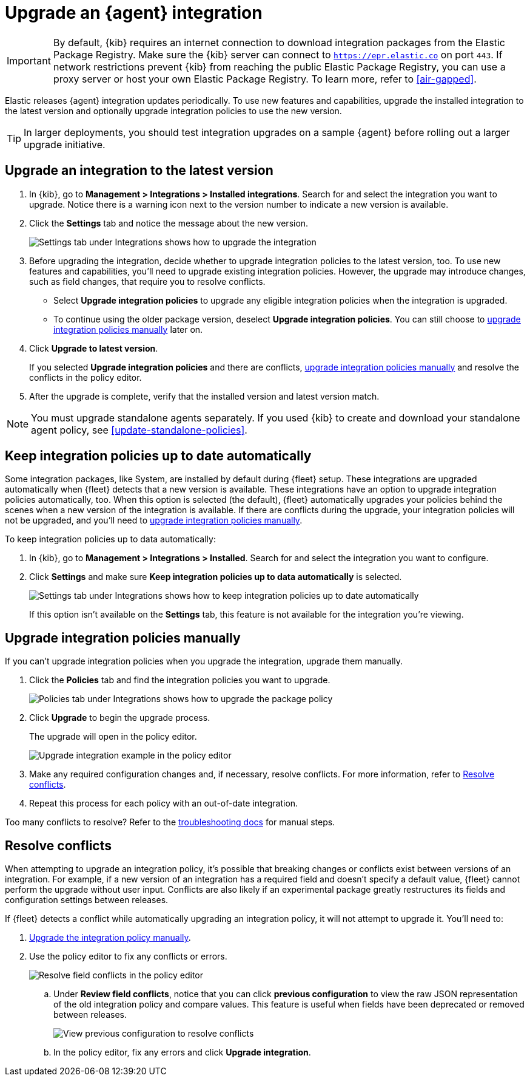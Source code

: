 [[upgrade-integration]]
= Upgrade an {agent} integration

IMPORTANT: By default, {kib} requires an internet connection to download
integration packages from the Elastic Package Registry. Make sure the {kib}
server can connect to `https://epr.elastic.co` on port `443`. If network
restrictions prevent {kib} from reaching the public Elastic Package Registry,
you can use a proxy server or host your own Elastic Package Registry. To learn
more, refer to <<air-gapped>>. 

Elastic releases {agent} integration updates periodically. To use new features
and capabilities, upgrade the installed integration to the latest version and
optionally upgrade integration policies to use the new version.

TIP: In larger deployments, you should test integration upgrades on a sample
{agent} before rolling out a larger upgrade initiative.

[discrete]
[[upgrade-integration-to-latest-version]]
== Upgrade an integration to the latest version

. In {kib}, go to *Management > Integrations > Installed integrations*. Search
for and select the integration you want to upgrade. Notice there is a warning
icon next to the version number to indicate a new version is available.

. Click the *Settings* tab and notice the message about the new version.
+
[role="screenshot"]
image::images/upgrade-integration.png[Settings tab under Integrations shows how to upgrade the integration]

. Before upgrading the integration, decide whether to upgrade integration
policies to the latest version, too. To use new features and capabilities,
you'll need to upgrade existing integration policies. However, the upgrade may
introduce changes, such as field changes, that require you to resolve conflicts.
+
--
* Select *Upgrade integration policies* to upgrade any eligible integration
policies when the integration is upgraded.

* To continue using the older package version, deselect
*Upgrade integration policies*. You can still choose to
<<upgrade-integration-policies-manually,upgrade integration policies manually>>
later on.
--

. Click *Upgrade to latest version*.
+
If you selected *Upgrade integration policies* and there are conflicts,
<<upgrade-integration-policies-manually,upgrade integration policies manually>>
and resolve the conflicts in the policy editor.

. After the upgrade is complete, verify that the installed version and latest
version match.

NOTE: You must upgrade standalone agents separately. If you used {kib} to create
and download your standalone agent policy, see <<update-standalone-policies>>. 

[discrete]
[[upgrade-integration-policies-automatically]]
== Keep integration policies up to date automatically

Some integration packages, like System, are installed by default during {fleet}
setup. These integrations are upgraded automatically when {fleet} detects that a
new version is available. These integrations have an option to upgrade
integration policies automatically, too. When this option is selected (the
default), {fleet} automatically upgrades your policies behind the scenes when a
new version of the integration is available. If there are conflicts during the
upgrade, your integration policies will not be upgraded, and you'll need to
<<upgrade-integration-policies-manually,upgrade integration policies manually>>.

To keep integration policies up to data automatically:

. In {kib}, go to *Management > Integrations > Installed*. Search for and select
the integration you want to configure.

. Click *Settings* and make sure
*Keep integration policies up to data automatically* is selected. 
+
[role="screenshot"]
image::images/upgrade-integration-policies-automatically.png[Settings tab under Integrations shows how to keep integration policies up to date automatically]
+
If this option isn't available on the *Settings* tab, this feature is not
available for the integration you're viewing.


[discrete]
[[upgrade-integration-policies-manually]]
== Upgrade integration policies manually

If you can't upgrade integration policies when you upgrade the integration,
upgrade them manually.

. Click the *Policies* tab and find the integration policies you want to
upgrade.
+
[role="screenshot"]
image::images/upgrade-package-policy.png[Policies tab under Integrations shows how to upgrade the package policy]

. Click *Upgrade* to begin the upgrade process.
+
The upgrade will open in the policy editor.
+
[role="screenshot"]
image::images/upgrade-policy-editor.png[Upgrade integration example in the policy editor]

. Make any required configuration changes and, if necessary, resolve conflicts.
For more information, refer to <<resolve-conflicts>>.

. Repeat this process for each policy with an out-of-date integration.

Too many conflicts to resolve? Refer to the 
<<upgrading-integration-too-many-conflicts,troubleshooting docs>> for manual
steps.

[discrete]
[[resolve-conflicts]]
== Resolve conflicts

When attempting to upgrade an integration policy, it's possible that
breaking changes or conflicts exist between versions of an integration. For
example, if a new version of an integration has a required field and doesn't
specify a default value, {fleet} cannot perform the upgrade without user input.
Conflicts are also likely if an experimental package greatly restructures its
fields and configuration settings between releases.

If {fleet} detects a conflict while automatically upgrading an integration
policy, it will not attempt to upgrade it. You'll need to:

. <<upgrade-integration-policies-manually,Upgrade the integration policy manually>>.

. Use the policy editor to fix any conflicts or errors.
+
[role="screenshot"]
image::images/upgrade-resolve-conflicts.png[Resolve field conflicts in the policy editor]

.. Under *Review field conflicts*, notice that you can click
*previous configuration*  to view the raw JSON representation of the old
integration policy and compare values. This feature is useful when fields have
been deprecated or removed between releases.
+
[role="screenshot"]
image::images/upgrade-view-previous-config.png[View previous configuration to resolve conflicts]

.. In the policy editor, fix any errors and click *Upgrade integration*.

